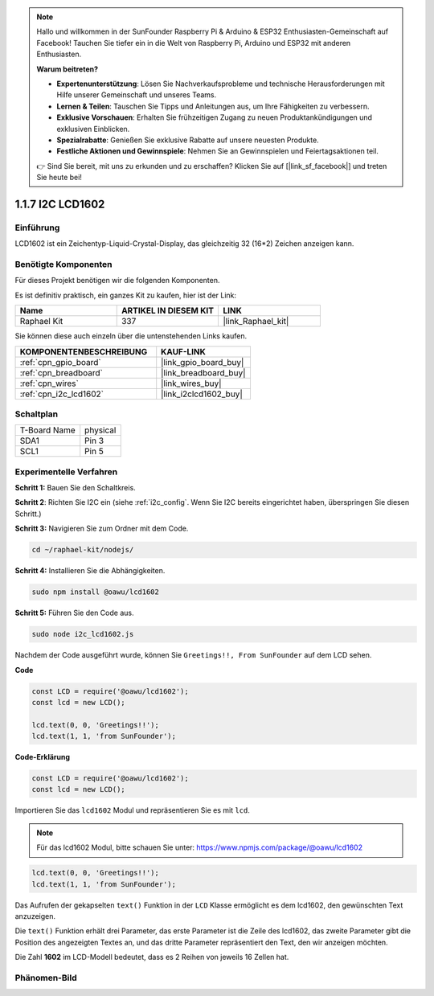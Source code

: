 .. note::

    Hallo und willkommen in der SunFounder Raspberry Pi & Arduino & ESP32 Enthusiasten-Gemeinschaft auf Facebook! Tauchen Sie tiefer ein in die Welt von Raspberry Pi, Arduino und ESP32 mit anderen Enthusiasten.

    **Warum beitreten?**

    - **Expertenunterstützung**: Lösen Sie Nachverkaufsprobleme und technische Herausforderungen mit Hilfe unserer Gemeinschaft und unseres Teams.
    - **Lernen & Teilen**: Tauschen Sie Tipps und Anleitungen aus, um Ihre Fähigkeiten zu verbessern.
    - **Exklusive Vorschauen**: Erhalten Sie frühzeitigen Zugang zu neuen Produktankündigungen und exklusiven Einblicken.
    - **Spezialrabatte**: Genießen Sie exklusive Rabatte auf unsere neuesten Produkte.
    - **Festliche Aktionen und Gewinnspiele**: Nehmen Sie an Gewinnspielen und Feiertagsaktionen teil.

    👉 Sind Sie bereit, mit uns zu erkunden und zu erschaffen? Klicken Sie auf [|link_sf_facebook|] und treten Sie heute bei!

.. _1.1.7_js:

1.1.7 I2C LCD1602
=======================

Einführung
------------------

LCD1602 ist ein Zeichentyp-Liquid-Crystal-Display, das gleichzeitig 32 
(16*2) Zeichen anzeigen kann.

Benötigte Komponenten
------------------------------

Für dieses Projekt benötigen wir die folgenden Komponenten.

.. image:: ../img/list_i2c_lcd.png

Es ist definitiv praktisch, ein ganzes Kit zu kaufen, hier ist der Link:

.. list-table::
    :widths: 20 20 20
    :header-rows: 1

    *   - Name	
        - ARTIKEL IN DIESEM KIT
        - LINK
    *   - Raphael Kit
        - 337
        - |link_Raphael_kit|

Sie können diese auch einzeln über die untenstehenden Links kaufen.

.. list-table::
    :widths: 30 20
    :header-rows: 1

    *   - KOMPONENTENBESCHREIBUNG
        - KAUF-LINK

    *   - :ref:`cpn_gpio_board`
        - |link_gpio_board_buy|
    *   - :ref:`cpn_breadboard`
        - |link_breadboard_buy|
    *   - :ref:`cpn_wires`
        - |link_wires_buy|
    *   - :ref:`cpn_i2c_lcd1602`
        - |link_i2clcd1602_buy|

Schaltplan
---------------------

============ ========
T-Board Name physical
SDA1         Pin 3
SCL1         Pin 5
============ ========

.. image:: ../img/schematic_i2c_lcd.png

Experimentelle Verfahren
-----------------------------

**Schritt 1:** Bauen Sie den Schaltkreis.

.. image:: ../img/image96.png

**Schritt 2**: Richten Sie I2C ein (siehe :ref:`i2c_config`. Wenn Sie I2C bereits eingerichtet haben, überspringen Sie diesen Schritt.)

**Schritt 3:** Navigieren Sie zum Ordner mit dem Code.

.. raw:: html

   <run></run>

.. code-block::

    cd ~/raphael-kit/nodejs/

**Schritt 4:** Installieren Sie die Abhängigkeiten.

.. raw:: html

   <run></run>

.. code-block:: 

    sudo npm install @oawu/lcd1602

**Schritt 5:** Führen Sie den Code aus.

.. raw:: html

   <run></run>

.. code-block::

    sudo node i2c_lcd1602.js

Nachdem der Code ausgeführt wurde, können Sie ``Greetings!!, From SunFounder`` auf dem LCD sehen.

**Code**

.. code-block:: js

    const LCD = require('@oawu/lcd1602');
    const lcd = new LCD();

    lcd.text(0, 0, 'Greetings!!');
    lcd.text(1, 1, 'from SunFounder');

**Code-Erklärung**

.. code-block:: js

    const LCD = require('@oawu/lcd1602');
    const lcd = new LCD();

Importieren Sie das ``lcd1602`` Modul und repräsentieren Sie es mit ``lcd``.

.. note::
    Für das lcd1602 Modul, bitte schauen Sie unter: https://www.npmjs.com/package/@oawu/lcd1602

   
.. code-block:: js

    lcd.text(0, 0, 'Greetings!!');
    lcd.text(1, 1, 'from SunFounder');

Das Aufrufen der gekapselten ``text()`` Funktion in der ``LCD`` Klasse ermöglicht es dem lcd1602, den gewünschten Text anzuzeigen.

Die ``text()`` Funktion erhält drei Parameter, 
das erste Parameter ist die Zeile des lcd1602, 
das zweite Parameter gibt die Position des angezeigten Textes an, 
und das dritte Parameter repräsentiert den Text, den wir anzeigen möchten.

Die Zahl **1602** im LCD-Modell bedeutet, dass es 2 Reihen von jeweils 16 Zellen hat.

Phänomen-Bild
--------------------------

.. image:: ../img/image97.jpeg

